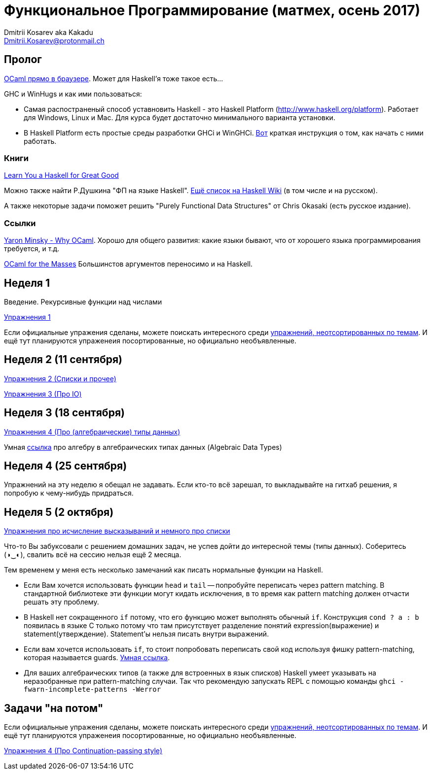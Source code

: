 :source-highlighter: pygments
:pygments-style: monokai
:local-css-style: pastie

Функциональное Программирование (матмех, осень 2017)
====================================================
:Author: Dmitrii Kosarev aka Kakadu
:email:  Dmitrii.Kosarev@protonmail.ch

// [role="col-md-4"]
// ====
// [panel,primary]
// .{toc-title}
// --
// * xref:about[Пролог]
// * xref:week1[Первая неделя]
// * xref:week2[Вторая неделя]
// --
// ====

[[about]]
Пролог
-----

http://ocsigen.org/js_of_ocaml/2.8.4/files/toplevel/index.html[OCaml прямо в браузере]. Может для Haskell'я тоже такое есть...

GHC и WinHugs и как ими пользоваться:

* Самая распостраненый способ уставновить Haskell - это Haskell Platform (http://www.haskell.org/platform).
  Работает для Windows, Linux и Mac. Для курса будет достаточно минимального варианта установки.
* В Haskell Platform есть простые среды разработки GHCi и WinGHCi. http://msimuni.wdfiles.com/local--files/fp4/StartingWithGHC.pdf[Вот] краткая инструкция о том, как начать с ними работать.

Книги
~~~~~
http://learnyouahaskell.com/[Learn You a Haskell for Great Good]

Можно также найти Р.Душкина "ФП на языке Haskell". https://wiki.haskell.org/Books[Ещё список на Haskell Wiki] (в том числе и на русском).

А также некоторые задачи поможет решить "Purely Functional Data Structures" от Chris Okasaki (есть русское издание).

Ссылки
~~~~~~
https://vimeo.com/153042584[Yaron Minsky - Why OCaml]. Хорошо для общего развития: какие языки бывают, что от хорошего языка программирования требуется, и т.д.

http://queue.acm.org/detail.cfm?id=2038036[OCaml for the Masses] Большинстов аргументов переносимо и на Haskell.



[[week1]]
Неделя 1
--------
Введение. Рекурсивные функции над числами

link:exercises1.html[Упражнения 1]

Если официальные упражения сделаны, можете поискать интересного среди link:exercises_all.html[упражнений, неотсортированных по темам]. И ещё тут планируются упраженеия посортированные, но официально необъявленные.

[[week2]]
Неделя 2 (11 сентября)
----------------------

link:exercises2.html[Упражнения 2 (Списки и прочее)]

link:exercises3.html[Упражнения 3 (Про IO)]

[[week3]]
Неделя 3 (18 сентября)
----------------------
link:exercises4.html[Упражнения 4 (Про (алгебраические) типы данных)]

Умная http://chris-taylor.github.io/blog/2013/02/10/the-algebra-of-algebraic-data-types[ссылка] про алгебру в алгебраических типах данных (Algebraic Data Types)


[[week4]]
Неделя 4 (25 сентября)
----------------------

Упражнений на эту неделю я обещал не задавать. Если кто-то всё зарешал, то выкладывайте на гитхаб решения, я попробую к чему-нибудь придраться.

[[week5]]
Неделя 5 (2 октября)
--------------------

link:exercises6.html[Упражнения про исчисление высказываний и немного про списки]

Что-то Вы забуксовали с решением домашних задач, не успев дойти до интересной темы (типы данных). Соберитесь (◑‿◐), свалить всё на сессию нельзя ещё 2 месяца.

Тем временем у меня есть несколько замечаний как писать нормальные функции на Haskell.

  - Если Вам хочется использовать функции `head` и `tail` -- попробуйте переписать через pattern matching. В стандартной библиотеке эти функции могут кидать исключения, в то время как pattern matching должен отчасти решать эту проблему.
  - В Haskell нет сокращенного `if` потому, что его функцию может выполнять обычный `if`. Конструкция `cond ? a : b` появилась в языке
  С только потому что там присутствует разделение понятий expression(выражение) и statement(утверждение). Statement'ы нельзя писать внутри выражений.
  - Если вам хочется использовать `if`, то стоит попробовать переписать свой код используя фишку pattern-matching, которая называется guards. https://en.wikibooks.org/wiki/Haskell/Control_structures#if_and_guards_revisited[Умная ссылка].
  - Для ваших алгебраических типов (а также для встроенных в язык списков) Наskell умеет указывать на неразобранные при pattern-matching случаи. Так что рекомендую запускать REPL с помощью команды `ghci -fwarn-incomplete-patterns -Werror`

[[weeklast]]
Задачи "на потом"
-----------------

Если официальные упражения сделаны, можете поискать интересного среди link:exercises_all.html[упражнений, неотсортированных по темам]. И ещё тут планируются упраженеия посортированные, но официально необъявленные.

link:exercises5cps.html[Упражнения 4 (Про Continuation-passing style)]

////
[glossary]
Example Glossary
----------------
Glossaries are optional. Glossaries entries are an example of a style
of AsciiDoc labeled lists.

[glossary]
A glossary term::
  The corresponding (indented) definition.

A second glossary term::
  The corresponding (indented) definition.
////

ifdef::backend-docbook[]
[index]
Example Index
-------------
////////////////////////////////////////////////////////////////
The index is normally left completely empty, it's contents being
generated automatically by the DocBook toolchain.
////////////////////////////////////////////////////////////////
endif::backend-docbook[]
